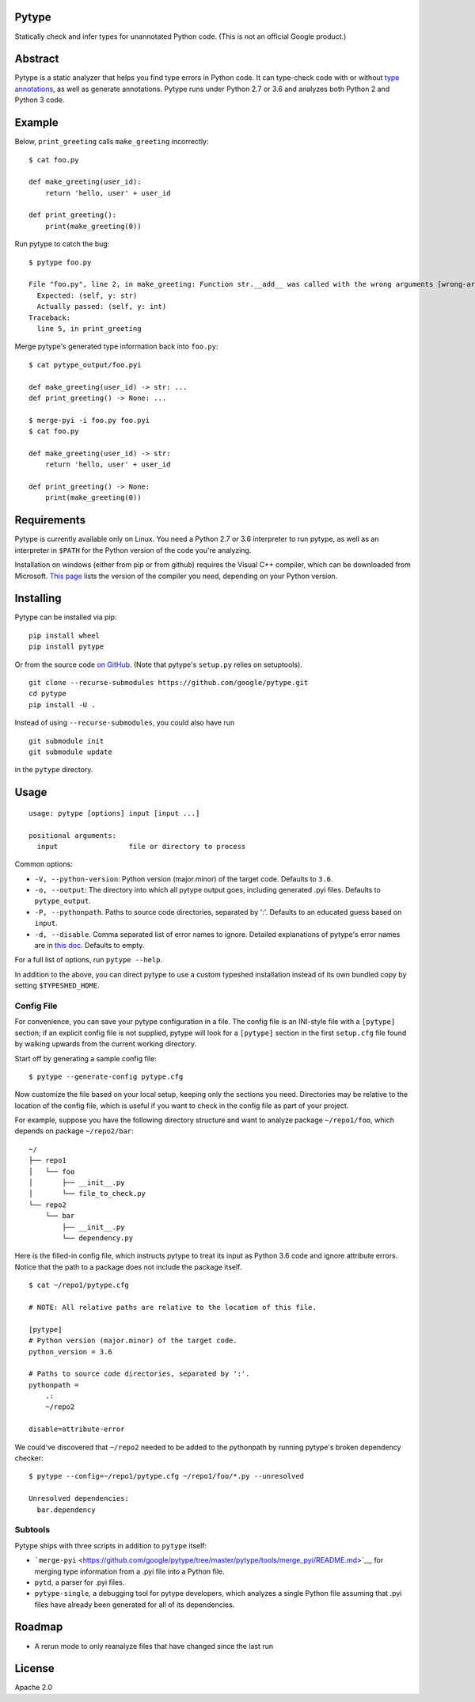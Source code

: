 Pytype
------

Statically check and infer types for unannotated Python code. (This is
not an official Google product.)

Abstract
--------

Pytype is a static analyzer that helps you find type errors in Python
code. It can type-check code with or without `type
annotations <https://www.python.org/dev/peps/pep-0484/>`__, as well as
generate annotations. Pytype runs under Python 2.7 or 3.6 and analyzes
both Python 2 and Python 3 code.

Example
-------

Below, ``print_greeting`` calls ``make_greeting`` incorrectly:

::

    $ cat foo.py

    def make_greeting(user_id):
        return 'hello, user' + user_id

    def print_greeting():
        print(make_greeting(0))

Run pytype to catch the bug:

::

    $ pytype foo.py

    File "foo.py", line 2, in make_greeting: Function str.__add__ was called with the wrong arguments [wrong-arg-types]
      Expected: (self, y: str)
      Actually passed: (self, y: int)
    Traceback:
      line 5, in print_greeting

Merge pytype's generated type information back into ``foo.py``:

::

    $ cat pytype_output/foo.pyi

    def make_greeting(user_id) -> str: ...
    def print_greeting() -> None: ...

    $ merge-pyi -i foo.py foo.pyi
    $ cat foo.py

    def make_greeting(user_id) -> str:
        return 'hello, user' + user_id

    def print_greeting() -> None:
        print(make_greeting(0))

Requirements
------------

Pytype is currently available only on Linux. You need a Python 2.7 or
3.6 interpreter to run pytype, as well as an interpreter in ``$PATH``
for the Python version of the code you're analyzing.

Installation on windows (either from pip or from github) requires the
Visual C++ compiler, which can be downloaded from Microsoft. `This
page <https://wiki.python.org/moin/WindowsCompilers>`__ lists the
version of the compiler you need, depending on your Python version.

Installing
----------

Pytype can be installed via pip:

::

    pip install wheel
    pip install pytype

Or from the source code `on
GitHub <https://github.com/google/pytype/>`__. (Note that pytype's
``setup.py`` relies on setuptools).

::

    git clone --recurse-submodules https://github.com/google/pytype.git
    cd pytype
    pip install -U .

Instead of using ``--recurse-submodules``, you could also have run

::

    git submodule init
    git submodule update

in the ``pytype`` directory.

Usage
-----

::

    usage: pytype [options] input [input ...]

    positional arguments:
      input                 file or directory to process

Common options:

-  ``-V, --python-version``: Python version (major.minor) of the target
   code. Defaults to ``3.6``.
-  ``-o, --output``: The directory into which all pytype output goes,
   including generated .pyi files. Defaults to ``pytype_output``.
-  ``-P, --pythonpath``. Paths to source code directories, separated by
   ':'. Defaults to an educated guess based on ``input``.
-  ``-d, --disable``. Comma separated list of error names to ignore.
   Detailed explanations of pytype's error names are in `this
   doc <https://github.com/google/pytype/tree/master/docs/errors.md>`__.
   Defaults to empty.

For a full list of options, run ``pytype --help``.

In addition to the above, you can direct pytype to use a custom typeshed
installation instead of its own bundled copy by setting
``$TYPESHED_HOME``.

Config File
~~~~~~~~~~~

For convenience, you can save your pytype configuration in a file. The
config file is an INI-style file with a ``[pytype]`` section; if an
explicit config file is not supplied, pytype will look for a
``[pytype]`` section in the first ``setup.cfg`` file found by walking
upwards from the current working directory.

Start off by generating a sample config file:

::

    $ pytype --generate-config pytype.cfg

Now customize the file based on your local setup, keeping only the
sections you need. Directories may be relative to the location of the
config file, which is useful if you want to check in the config file as
part of your project.

For example, suppose you have the following directory structure and want
to analyze package ``~/repo1/foo``, which depends on package
``~/repo2/bar``:

::

    ~/
    ├── repo1
    │   └── foo
    │       ├── __init__.py
    │       └── file_to_check.py
    └── repo2
        └── bar
            ├── __init__.py
            └── dependency.py

Here is the filled-in config file, which instructs pytype to treat its
input as Python 3.6 code and ignore attribute errors. Notice that the
path to a package does not include the package itself.

::

    $ cat ~/repo1/pytype.cfg

    # NOTE: All relative paths are relative to the location of this file.

    [pytype]
    # Python version (major.minor) of the target code.
    python_version = 3.6

    # Paths to source code directories, separated by ':'.
    pythonpath =
        .:
        ~/repo2

    disable=attribute-error

We could've discovered that ``~/repo2`` needed to be added to the
pythonpath by running pytype's broken dependency checker:

::

    $ pytype --config=~/repo1/pytype.cfg ~/repo1/foo/*.py --unresolved

    Unresolved dependencies:
      bar.dependency

Subtools
~~~~~~~~

Pytype ships with three scripts in addition to ``pytype`` itself:

-  ```merge-pyi`` <https://github.com/google/pytype/tree/master/pytype/tools/merge_pyi/README.md>`__,
   for merging type information from a .pyi file into a Python file.
-  ``pytd``, a parser for .pyi files.
-  ``pytype-single``, a debugging tool for pytype developers, which
   analyzes a single Python file assuming that .pyi files have already
   been generated for all of its dependencies.

Roadmap
-------

-  A rerun mode to only reanalyze files that have changed since the last
   run

License
-------

Apache 2.0
